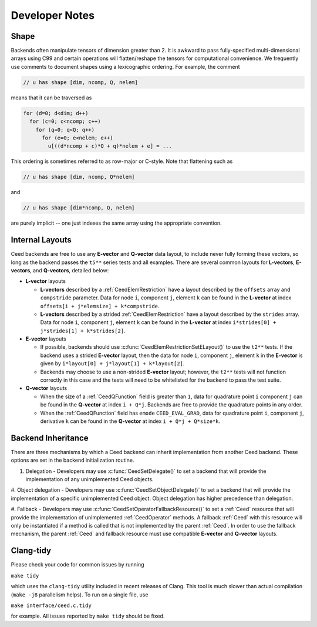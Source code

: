 Developer Notes
========================================


Shape
----------------------------------------

Backends often manipulate tensors of dimension greater than 2.  It is
awkward to pass fully-specified multi-dimensional arrays using C99 and
certain operations will flatten/reshape the tensors for computational
convenience.  We frequently use comments to document shapes using a
lexicographic ordering.  For example, the comment

.. code-block:: c

   // u has shape [dim, ncomp, Q, nelem]

means that it can be traversed as

.. code-block:: c

   for (d=0; d<dim; d++)
     for (c=0; c<ncomp; c++)
       for (q=0; q<Q; q++)
         for (e=0; e<nelem; e++)
           u[((d*ncomp + c)*Q + q)*nelem + e] = ...

This ordering is sometimes referred to as row-major or C-style.  Note
that flattening such as

.. code-block:: c

   // u has shape [dim, ncomp, Q*nelem]

and

.. code-block:: c

   // u has shape [dim*ncomp, Q, nelem]

are purely implicit -- one just indexes the same array using the
appropriate convention.


Internal Layouts
----------------------------------------

Ceed backends are free to use any **E-vector** and **Q-vector** data layout, to include never fully forming these vectors, so long as the backend passes the ``t5**`` series tests and all examples.
There are several common layouts for **L-vectors**, **E-vectors**, and **Q-vectors**, detailed below:

* **L-vector** layouts

  * **L-vectors** described by a :ref:`CeedElemRestriction` have a layout described by the ``offsets`` array and ``compstride`` parameter.
    Data for node ``i``, component ``j``, element ``k`` can be found in the **L-vector** at index ``offsets[i + j*elemsize] + k*compstride``.

  * **L-vectors** described by a strided :ref:`CeedElemRestriction` have a layout described by the ``strides`` array.
    Data for node ``i``, component ``j``, element ``k`` can be found in the **L-vector** at index ``i*strides[0] + j*strides[1] + k*strides[2]``.

* **E-vector** layouts

  * If possible, backends should use :c:func:`CeedElemRestrictionSetELayout()` to use the ``t2**`` tests.
    If the backend uses a strided **E-vector** layout, then the data for node ``i``, component ``j``, element ``k`` in the **E-vector** is given by ``i*layout[0] + j*layout[1] + k*layout[2]``.

  * Backends may choose to use a non-strided **E-vector** layout; however, the ``t2**`` tests will not function correctly in this case and the tests will need to be whitelisted for the backend to pass the test suite.

* **Q-vector** layouts

  * When the size of a :ref:`CeedQFunction` field is greater than ``1``, data for quadrature point ``i`` component ``j`` can be found in the **Q-vector** at index ``i + Q*j``.
    Backends are free to provide the quadrature points in any order.

  * When the :ref:`CeedQFunction` field has ``emode`` ``CEED_EVAL_GRAD``, data for quadrature point ``i``, component ``j``, derivative ``k`` can be found in the **Q-vector** at index ``i + Q*j + Q*size*k``.


Backend Inheritance
----------------------------------------

There are three mechanisms by which a Ceed backend can inherit implementation from another Ceed backend.
These options are set in the backend initialization routine.

#. Delegation - Developers may use :c:func:`CeedSetDelegate()` to set a backend that will provide the implementation of any unimplemented Ceed objects.

#. Object delegation  - Developers may use :c:func:`CeedSetObjectDelegate()` to set a backend that will provide the implementation of a specific unimplemented Ceed object.
Object delegation has higher precedence than delegation.

#. Fallback - Developers may use :c:func:`CeedSetOperatorFallbackResource()` to set a :ref:`Ceed` resource that will provide the implementation of unimplemented :ref:`CeedOperator` methods.
A fallback :ref:`Ceed` with this resource will only be instantiated if a method is called that is not implemented by the parent :ref:`Ceed`.
In order to use the fallback mechanism, the parent :ref:`Ceed` and fallback resource must use compatible **E-vector** and **Q-vector** layouts.


Clang-tidy
----------------------------------------

Please check your code for common issues by running

``make tidy``

which uses the ``clang-tidy`` utility included in recent releases of Clang.  This
tool is much slower than actual compilation (``make -j8`` parallelism helps).  To
run on a single file, use

``make interface/ceed.c.tidy``

for example.  All issues reported by ``make tidy`` should be fixed.
